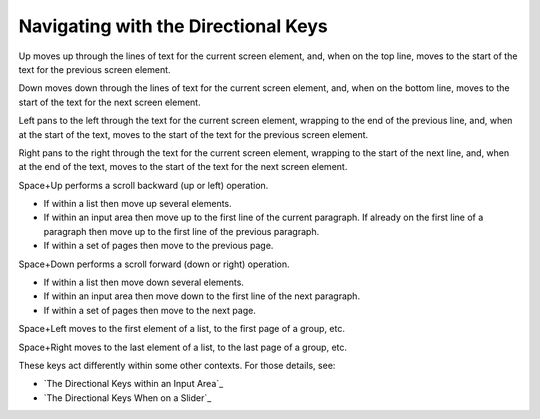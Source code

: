 Navigating with the Directional Keys
------------------------------------

Up moves up through the lines of text for the current screen 
element, and, when on the top line, moves to the start of the text for
the previous screen element.

Down moves down through the lines of text for the current screen 
element, and, when on the bottom line, moves to the start of the text for
the next screen element.

Left pans to the left through the text for the current screen 
element, wrapping to the end of the previous line, and, when at the start of 
the text, moves to the start of the text for the previous screen element.

Right pans to the right through the text for the current screen 
element, wrapping to the start of the next line, and, when at the end of 
the text, moves to the start of the text for the next screen element.

Space+Up performs a scroll backward (up or left) operation.

* If within a list then move up several elements.

* If within an input area then move up to the first line of the current
  paragraph. If already on the first line of a paragraph then move up to the
  first line of the previous paragraph.

* If within a set of pages then move to the previous page.

Space+Down performs a scroll forward (down or right) operation.

* If within a list then move down several elements.

* If within an input area then move down to the first line of the next
  paragraph.

* If within a set of pages then move to the next page.

Space+Left moves to the first element of a list, to the first page of a group,
etc.

Space+Right moves to the last element of a list, to the last page of a group,
etc.

These keys act differently within some other contexts. For those details, see:

* `The Directional Keys within an Input Area`_
* `The Directional Keys When on a Slider`_


